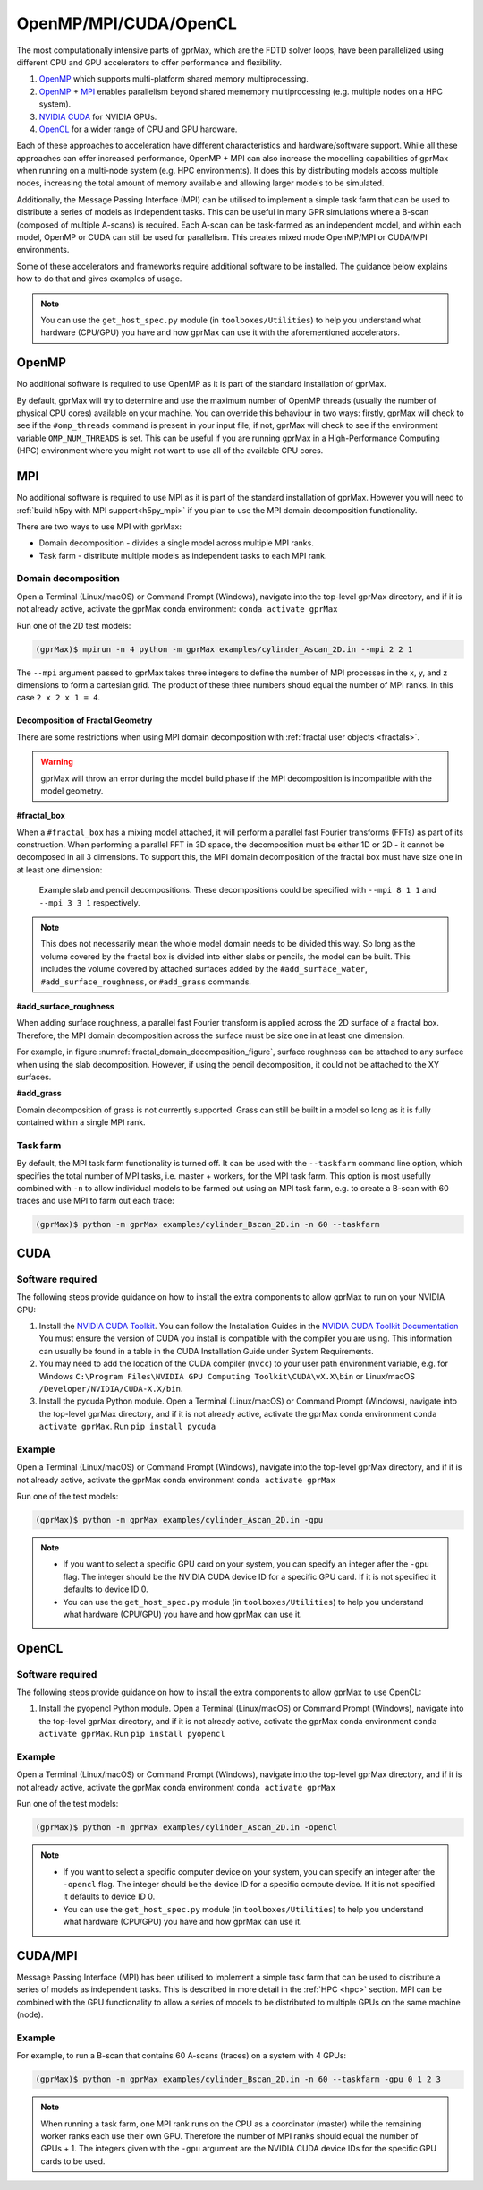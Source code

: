 .. _accelerators:

**********************
OpenMP/MPI/CUDA/OpenCL
**********************

The most computationally intensive parts of gprMax, which are the FDTD solver loops, have been parallelized using different CPU and GPU accelerators to offer performance and flexibility.

1. `OpenMP <http://openmp.org>`_ which supports multi-platform shared memory multiprocessing.
2. `OpenMP <http://openmp.org>`_ + `MPI <https://mpi4py.readthedocs.io/en/stable/>`_ enables parallelism beyond shared mememory multiprocessing (e.g. multiple nodes on a HPC system).
3. `NVIDIA CUDA <https://developer.nvidia.com/cuda-toolkit>`_ for NVIDIA GPUs.
4. `OpenCL <https://www.khronos.org/api/opencl>`_ for a wider range of CPU and GPU hardware.

Each of these approaches to acceleration have different characteristics and hardware/software support. While all these approaches can offer increased performance, OpenMP + MPI can also increase the modelling capabilities of gprMax when running on a multi-node system (e.g. HPC environments). It does this by distributing models accoss multiple nodes, increasing the total amount of memory available and allowing larger models to be simulated.

Additionally, the Message Passing Interface (MPI) can be utilised to implement a simple task farm that can be used to distribute a series of models as independent tasks. This can be useful in many GPR simulations where a B-scan (composed of multiple A-scans) is required. Each A-scan can be task-farmed as an independent model, and within each model, OpenMP or CUDA can still be used for parallelism. This creates mixed mode OpenMP/MPI or CUDA/MPI environments.

Some of these accelerators and frameworks require additional software to be installed. The guidance below explains how to do that and gives examples of usage.

.. note::

    You can use the ``get_host_spec.py`` module (in ``toolboxes/Utilities``) to help you understand what hardware (CPU/GPU) you have and how gprMax can use it with the aforementioned accelerators.


OpenMP
======

No additional software is required to use OpenMP as it is part of the standard installation of gprMax.

By default, gprMax will try to determine and use the maximum number of OpenMP threads (usually the number of physical CPU cores) available on your machine. You can override this behaviour in two ways: firstly, gprMax will check to see if the ``#omp_threads`` command is present in your input file; if not, gprMax will check to see if the environment variable ``OMP_NUM_THREADS`` is set. This can be useful if you are running gprMax in a High-Performance Computing (HPC) environment where you might not want to use all of the available CPU cores.

MPI
===

No additional software is required to use MPI as it is part of the standard installation of gprMax. However you will need to :ref:`build h5py with MPI support<h5py_mpi>` if you plan to use the MPI domain decomposition functionality.

There are two ways to use MPI with gprMax:

- Domain decomposition - divides a single model across multiple MPI ranks.
- Task farm - distribute multiple models as independent tasks to each MPI rank.

.. _mpi_domain_decomposition:

Domain decomposition
--------------------

Open a Terminal (Linux/macOS) or Command Prompt (Windows), navigate into the top-level gprMax directory, and if it is not already active, activate the gprMax conda environment: ``conda activate gprMax``

Run one of the 2D test models:

.. code-block:: console

    (gprMax)$ mpirun -n 4 python -m gprMax examples/cylinder_Ascan_2D.in --mpi 2 2 1

The ``--mpi`` argument passed to gprMax takes three integers to define the number of MPI processes in the x, y, and z dimensions to form a cartesian grid. The product of these three numbers shoud equal the number of MPI ranks. In this case ``2 x 2 x 1 = 4``.

.. _fractal_domain_decomposition:

Decomposition of Fractal Geometry
^^^^^^^^^^^^^^^^^^^^^^^^^^^^^^^^^

There are some restrictions when using MPI domain decomposition with :ref:`fractal user objects <fractals>`.

.. warning::

    gprMax will throw an error during the model build phase if the MPI decomposition is incompatible with the model geometry.

**#fractal_box**

When a ``#fractal_box`` has a mixing model attached, it will perform a parallel fast Fourier transforms (FFTs) as part of its construction. When performing a parallel FFT in 3D space, the decomposition must be either 1D or 2D - it cannot be decomposed in all 3 dimensions. To support this, the MPI domain decomposition of the fractal box must have size one in at least one dimension:

.. _fractal_domain_decomposition_figure:
.. figure:: ../../images_shared/fractal_domain_decomposition.png

    Example slab and pencil decompositions. These decompositions could be specified with ``--mpi 8 1 1`` and ``--mpi 3 3 1`` respectively.

.. note::

    This does not necessarily mean the whole model domain needs to be divided this way. So long as the volume covered by the fractal box is divided into either slabs or pencils, the model can be built. This includes the volume covered by attached surfaces added by the ``#add_surface_water``, ``#add_surface_roughness``, or ``#add_grass`` commands.

**#add_surface_roughness**

When adding surface roughness, a parallel fast Fourier transform is applied across the 2D surface of a fractal box. Therefore, the MPI domain decomposition across the surface must be size one in at least one dimension.

For example, in figure :numref:`fractal_domain_decomposition_figure`, surface roughness can be attached to any surface when using the slab decomposition. However, if using the pencil decomposition, it could not be attached to the XY surfaces.

**#add_grass**

Domain decomposition of grass is not currently supported. Grass can still be built in a model so long as it is fully contained within a single MPI rank.

Task farm
---------

By default, the MPI task farm functionality is turned off. It can be used with the ``--taskfarm`` command line option, which specifies the total number of MPI tasks, i.e. master + workers, for the MPI task farm. This option is most usefully combined with ``-n`` to allow individual models to be farmed out using an MPI task farm, e.g. to create a B-scan with 60 traces and use MPI to farm out each trace:

.. code-block:: console

    (gprMax)$ python -m gprMax examples/cylinder_Bscan_2D.in -n 60 --taskfarm


CUDA
====

Software required
-----------------

The following steps provide guidance on how to install the extra components to allow gprMax to run on your NVIDIA GPU:

1. Install the `NVIDIA CUDA Toolkit <https://developer.nvidia.com/cuda-toolkit>`_. You can follow the Installation Guides in the `NVIDIA CUDA Toolkit Documentation <http://docs.nvidia.com/cuda/index.html#installation-guides>`_ You must ensure the version of CUDA you install is compatible with the compiler you are using. This information can usually be found in a table in the CUDA Installation Guide under System Requirements.
2. You may need to add the location of the CUDA compiler (``nvcc``) to your user path environment variable, e.g. for Windows ``C:\Program Files\NVIDIA GPU Computing Toolkit\CUDA\vX.X\bin`` or Linux/macOS ``/Developer/NVIDIA/CUDA-X.X/bin``.
3. Install the pycuda Python module. Open a Terminal (Linux/macOS) or Command Prompt (Windows), navigate into the top-level gprMax directory, and if it is not already active, activate the gprMax conda environment ``conda activate gprMax``. Run ``pip install pycuda``

Example
-------

Open a Terminal (Linux/macOS) or Command Prompt (Windows), navigate into the top-level gprMax directory, and if it is not already active, activate the gprMax conda environment ``conda activate gprMax``

Run one of the test models:

.. code-block:: console

    (gprMax)$ python -m gprMax examples/cylinder_Ascan_2D.in -gpu

.. note::

    * If you want to select a specific GPU card on your system, you can specify an integer after the ``-gpu`` flag. The integer should be the NVIDIA CUDA device ID for a specific GPU card. If it is not specified it defaults to device ID 0.
    * You can use the ``get_host_spec.py`` module (in ``toolboxes/Utilities``) to help you understand what hardware (CPU/GPU) you have and how gprMax can use it.


OpenCL
======

Software required
-----------------

The following steps provide guidance on how to install the extra components to allow gprMax to use OpenCL:

1. Install the pyopencl Python module. Open a Terminal (Linux/macOS) or Command Prompt (Windows), navigate into the top-level gprMax directory, and if it is not already active, activate the gprMax conda environment ``conda activate gprMax``. Run ``pip install pyopencl``

Example
-------

Open a Terminal (Linux/macOS) or Command Prompt (Windows), navigate into the top-level gprMax directory, and if it is not already active, activate the gprMax conda environment ``conda activate gprMax``

Run one of the test models:

.. code-block:: console

    (gprMax)$ python -m gprMax examples/cylinder_Ascan_2D.in -opencl

.. note::

    * If you want to select a specific computer device on your system, you can specify an integer after the ``-opencl`` flag. The integer should be the device ID for a specific compute device. If it is not specified it defaults to device ID 0.
    * You can use the ``get_host_spec.py`` module (in ``toolboxes/Utilities``) to help you understand what hardware (CPU/GPU) you have and how gprMax can use it.


CUDA/MPI
========

Message Passing Interface (MPI) has been utilised to implement a simple task farm that can be used to distribute a series of models as independent tasks. This is described in more detail in the :ref:`HPC <hpc>` section. MPI can be combined with the GPU functionality to allow a series of models to be distributed to multiple GPUs on the same machine (node).

Example
-------

For example, to run a B-scan that contains 60 A-scans (traces) on a system with 4 GPUs:

.. code-block:: console

    (gprMax)$ python -m gprMax examples/cylinder_Bscan_2D.in -n 60 --taskfarm -gpu 0 1 2 3

.. note::

    When running a task farm, one MPI rank runs on the CPU as a coordinator (master) while the remaining worker ranks each use their own GPU. Therefore the number of MPI ranks should equal the number of GPUs + 1. The integers given with the ``-gpu`` argument are the NVIDIA CUDA device IDs for the specific GPU cards to be used.
